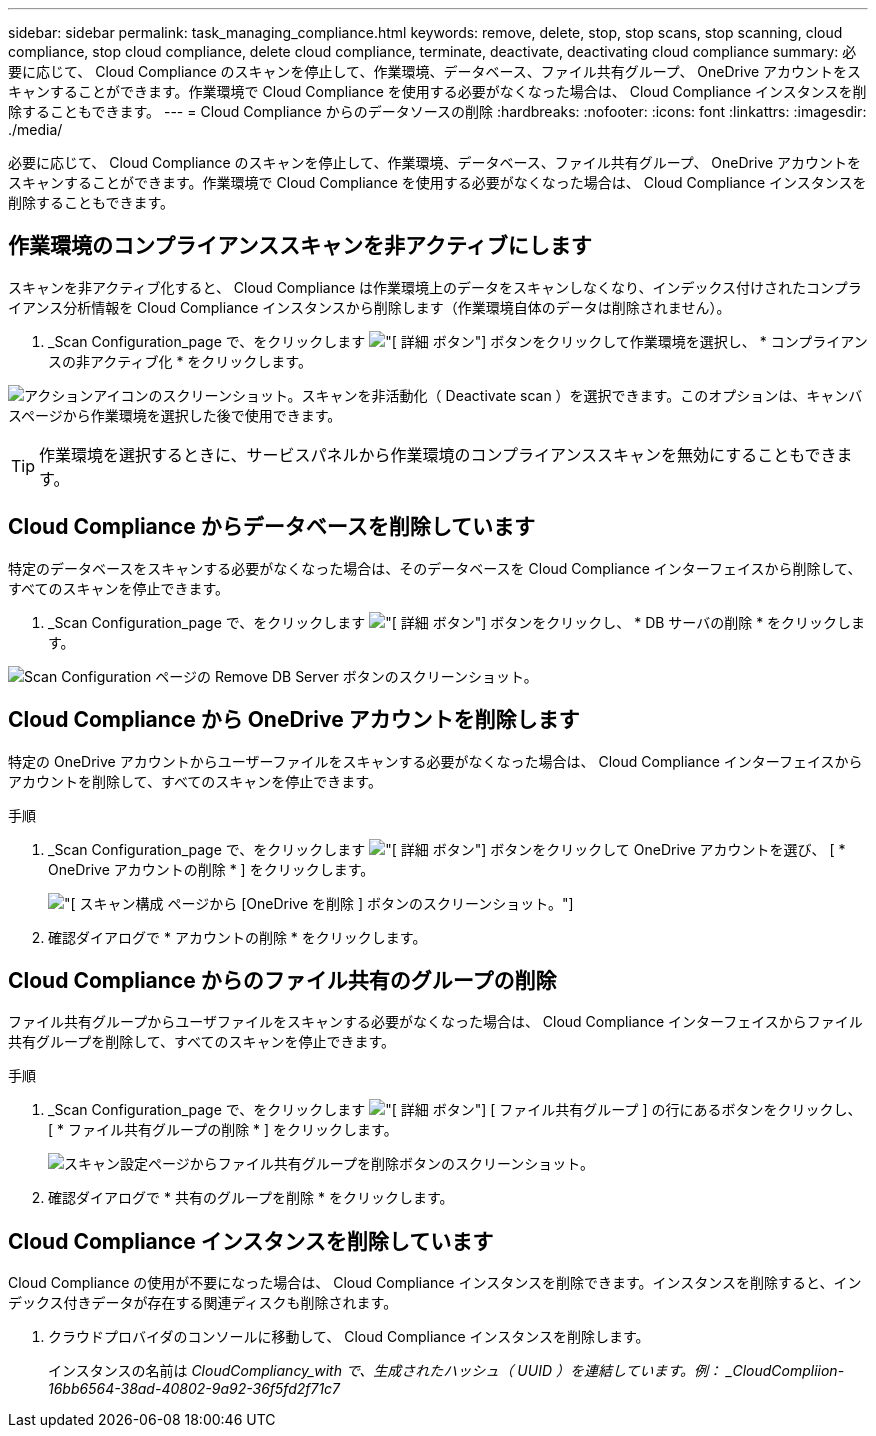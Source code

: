---
sidebar: sidebar 
permalink: task_managing_compliance.html 
keywords: remove, delete, stop, stop scans, stop scanning, cloud compliance, stop cloud compliance, delete cloud compliance, terminate, deactivate, deactivating cloud compliance 
summary: 必要に応じて、 Cloud Compliance のスキャンを停止して、作業環境、データベース、ファイル共有グループ、 OneDrive アカウントをスキャンすることができます。作業環境で Cloud Compliance を使用する必要がなくなった場合は、 Cloud Compliance インスタンスを削除することもできます。 
---
= Cloud Compliance からのデータソースの削除
:hardbreaks:
:nofooter: 
:icons: font
:linkattrs: 
:imagesdir: ./media/


[role="lead"]
必要に応じて、 Cloud Compliance のスキャンを停止して、作業環境、データベース、ファイル共有グループ、 OneDrive アカウントをスキャンすることができます。作業環境で Cloud Compliance を使用する必要がなくなった場合は、 Cloud Compliance インスタンスを削除することもできます。



== 作業環境のコンプライアンススキャンを非アクティブにします

スキャンを非アクティブ化すると、 Cloud Compliance は作業環境上のデータをスキャンしなくなり、インデックス付けされたコンプライアンス分析情報を Cloud Compliance インスタンスから削除します（作業環境自体のデータは削除されません）。

. _Scan Configuration_page で、をクリックします image:screenshot_gallery_options.gif["[ 詳細 ] ボタン"] ボタンをクリックして作業環境を選択し、 * コンプライアンスの非アクティブ化 * をクリックします。


image:screenshot_deactivate_compliance_scan.png["アクションアイコンのスクリーンショット。スキャンを非活動化（ Deactivate scan ）を選択できます。このオプションは、キャンバスページから作業環境を選択した後で使用できます。"]


TIP: 作業環境を選択するときに、サービスパネルから作業環境のコンプライアンススキャンを無効にすることもできます。



== Cloud Compliance からデータベースを削除しています

特定のデータベースをスキャンする必要がなくなった場合は、そのデータベースを Cloud Compliance インターフェイスから削除して、すべてのスキャンを停止できます。

. _Scan Configuration_page で、をクリックします image:screenshot_gallery_options.gif["[ 詳細 ] ボタン"] ボタンをクリックし、 * DB サーバの削除 * をクリックします。


image:screenshot_compliance_remove_db.png["Scan Configuration ページの Remove DB Server ボタンのスクリーンショット。"]



== Cloud Compliance から OneDrive アカウントを削除します

特定の OneDrive アカウントからユーザーファイルをスキャンする必要がなくなった場合は、 Cloud Compliance インターフェイスからアカウントを削除して、すべてのスキャンを停止できます。

.手順
. _Scan Configuration_page で、をクリックします image:screenshot_gallery_options.gif["[ 詳細 ] ボタン"] ボタンをクリックして OneDrive アカウントを選び、 [ * OneDrive アカウントの削除 * ] をクリックします。
+
image:screenshot_compliance_remove_onedrive.png["[ スキャン構成 ] ページから [OneDrive を削除 ] ボタンのスクリーンショット。"]

. 確認ダイアログで * アカウントの削除 * をクリックします。




== Cloud Compliance からのファイル共有のグループの削除

ファイル共有グループからユーザファイルをスキャンする必要がなくなった場合は、 Cloud Compliance インターフェイスからファイル共有グループを削除して、すべてのスキャンを停止できます。

.手順
. _Scan Configuration_page で、をクリックします image:screenshot_gallery_options.gif["[ 詳細 ] ボタン"] [ ファイル共有グループ ] の行にあるボタンをクリックし、 [ * ファイル共有グループの削除 * ] をクリックします。
+
image:screenshot_compliance_remove_fileshare_group.png["スキャン設定ページからファイル共有グループを削除ボタンのスクリーンショット。"]

. 確認ダイアログで * 共有のグループを削除 * をクリックします。




== Cloud Compliance インスタンスを削除しています

Cloud Compliance の使用が不要になった場合は、 Cloud Compliance インスタンスを削除できます。インスタンスを削除すると、インデックス付きデータが存在する関連ディスクも削除されます。

. クラウドプロバイダのコンソールに移動して、 Cloud Compliance インスタンスを削除します。
+
インスタンスの名前は _CloudCompliancy_with で、生成されたハッシュ（ UUID ）を連結しています。例： _CloudCompliion-16bb6564-38ad-40802-9a92-36f5fd2f71c7_


